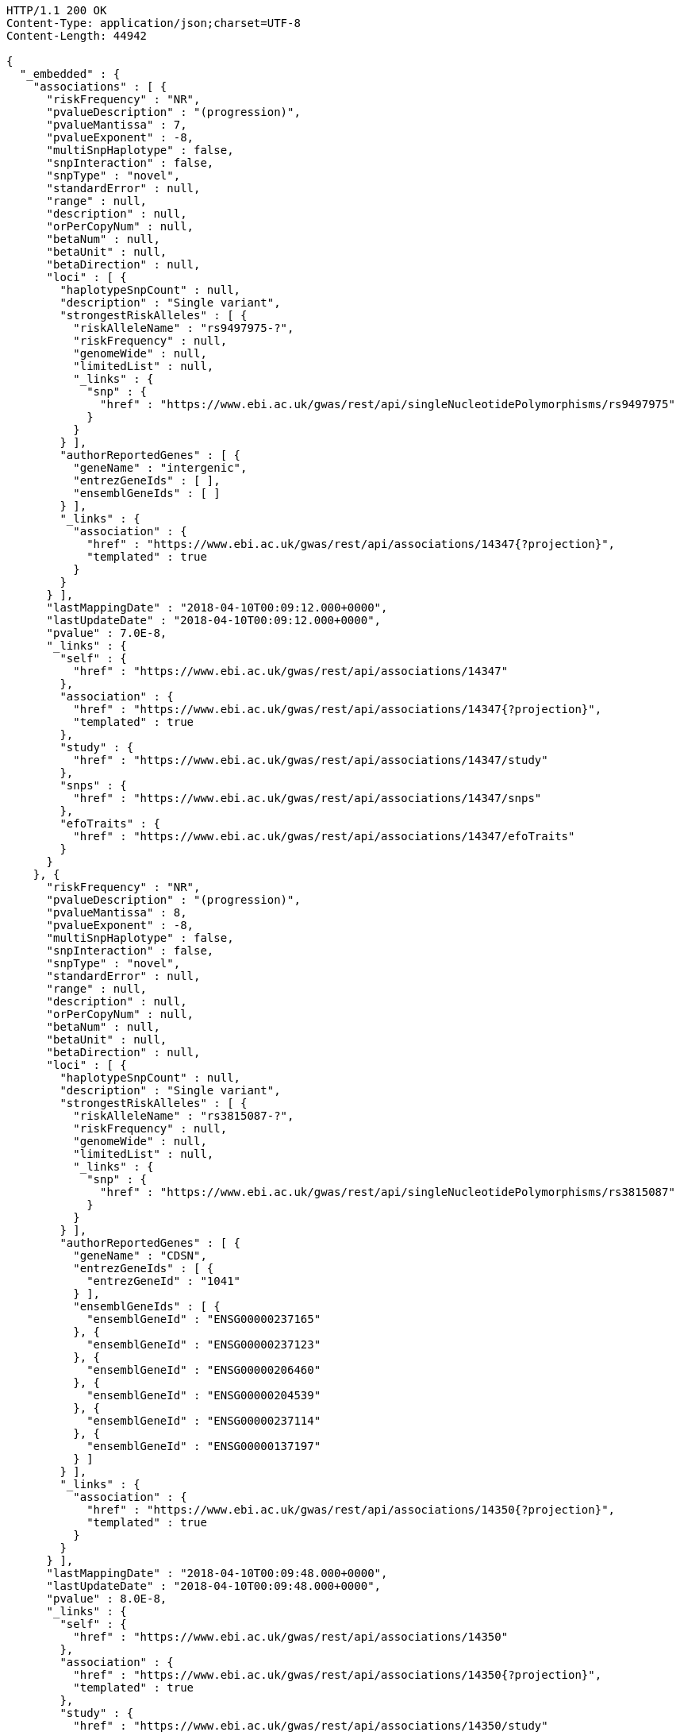 [source,http,options="nowrap"]
----
HTTP/1.1 200 OK
Content-Type: application/json;charset=UTF-8
Content-Length: 44942

{
  "_embedded" : {
    "associations" : [ {
      "riskFrequency" : "NR",
      "pvalueDescription" : "(progression)",
      "pvalueMantissa" : 7,
      "pvalueExponent" : -8,
      "multiSnpHaplotype" : false,
      "snpInteraction" : false,
      "snpType" : "novel",
      "standardError" : null,
      "range" : null,
      "description" : null,
      "orPerCopyNum" : null,
      "betaNum" : null,
      "betaUnit" : null,
      "betaDirection" : null,
      "loci" : [ {
        "haplotypeSnpCount" : null,
        "description" : "Single variant",
        "strongestRiskAlleles" : [ {
          "riskAlleleName" : "rs9497975-?",
          "riskFrequency" : null,
          "genomeWide" : null,
          "limitedList" : null,
          "_links" : {
            "snp" : {
              "href" : "https://www.ebi.ac.uk/gwas/rest/api/singleNucleotidePolymorphisms/rs9497975"
            }
          }
        } ],
        "authorReportedGenes" : [ {
          "geneName" : "intergenic",
          "entrezGeneIds" : [ ],
          "ensemblGeneIds" : [ ]
        } ],
        "_links" : {
          "association" : {
            "href" : "https://www.ebi.ac.uk/gwas/rest/api/associations/14347{?projection}",
            "templated" : true
          }
        }
      } ],
      "lastMappingDate" : "2018-04-10T00:09:12.000+0000",
      "lastUpdateDate" : "2018-04-10T00:09:12.000+0000",
      "pvalue" : 7.0E-8,
      "_links" : {
        "self" : {
          "href" : "https://www.ebi.ac.uk/gwas/rest/api/associations/14347"
        },
        "association" : {
          "href" : "https://www.ebi.ac.uk/gwas/rest/api/associations/14347{?projection}",
          "templated" : true
        },
        "study" : {
          "href" : "https://www.ebi.ac.uk/gwas/rest/api/associations/14347/study"
        },
        "snps" : {
          "href" : "https://www.ebi.ac.uk/gwas/rest/api/associations/14347/snps"
        },
        "efoTraits" : {
          "href" : "https://www.ebi.ac.uk/gwas/rest/api/associations/14347/efoTraits"
        }
      }
    }, {
      "riskFrequency" : "NR",
      "pvalueDescription" : "(progression)",
      "pvalueMantissa" : 8,
      "pvalueExponent" : -8,
      "multiSnpHaplotype" : false,
      "snpInteraction" : false,
      "snpType" : "novel",
      "standardError" : null,
      "range" : null,
      "description" : null,
      "orPerCopyNum" : null,
      "betaNum" : null,
      "betaUnit" : null,
      "betaDirection" : null,
      "loci" : [ {
        "haplotypeSnpCount" : null,
        "description" : "Single variant",
        "strongestRiskAlleles" : [ {
          "riskAlleleName" : "rs3815087-?",
          "riskFrequency" : null,
          "genomeWide" : null,
          "limitedList" : null,
          "_links" : {
            "snp" : {
              "href" : "https://www.ebi.ac.uk/gwas/rest/api/singleNucleotidePolymorphisms/rs3815087"
            }
          }
        } ],
        "authorReportedGenes" : [ {
          "geneName" : "CDSN",
          "entrezGeneIds" : [ {
            "entrezGeneId" : "1041"
          } ],
          "ensemblGeneIds" : [ {
            "ensemblGeneId" : "ENSG00000237165"
          }, {
            "ensemblGeneId" : "ENSG00000237123"
          }, {
            "ensemblGeneId" : "ENSG00000206460"
          }, {
            "ensemblGeneId" : "ENSG00000204539"
          }, {
            "ensemblGeneId" : "ENSG00000237114"
          }, {
            "ensemblGeneId" : "ENSG00000137197"
          } ]
        } ],
        "_links" : {
          "association" : {
            "href" : "https://www.ebi.ac.uk/gwas/rest/api/associations/14350{?projection}",
            "templated" : true
          }
        }
      } ],
      "lastMappingDate" : "2018-04-10T00:09:48.000+0000",
      "lastUpdateDate" : "2018-04-10T00:09:48.000+0000",
      "pvalue" : 8.0E-8,
      "_links" : {
        "self" : {
          "href" : "https://www.ebi.ac.uk/gwas/rest/api/associations/14350"
        },
        "association" : {
          "href" : "https://www.ebi.ac.uk/gwas/rest/api/associations/14350{?projection}",
          "templated" : true
        },
        "study" : {
          "href" : "https://www.ebi.ac.uk/gwas/rest/api/associations/14350/study"
        },
        "snps" : {
          "href" : "https://www.ebi.ac.uk/gwas/rest/api/associations/14350/snps"
        },
        "efoTraits" : {
          "href" : "https://www.ebi.ac.uk/gwas/rest/api/associations/14350/efoTraits"
        }
      }
    }, {
      "riskFrequency" : "NR",
      "pvalueDescription" : "(progression)",
      "pvalueMantissa" : 2,
      "pvalueExponent" : -7,
      "multiSnpHaplotype" : false,
      "snpInteraction" : false,
      "snpType" : "novel",
      "standardError" : null,
      "range" : null,
      "description" : null,
      "orPerCopyNum" : null,
      "betaNum" : null,
      "betaUnit" : null,
      "betaDirection" : null,
      "loci" : [ {
        "haplotypeSnpCount" : null,
        "description" : "Single variant",
        "strongestRiskAlleles" : [ {
          "riskAlleleName" : "rs17324272-?",
          "riskFrequency" : null,
          "genomeWide" : null,
          "limitedList" : null,
          "_links" : {
            "snp" : {
              "href" : "https://www.ebi.ac.uk/gwas/rest/api/singleNucleotidePolymorphisms/rs17324272"
            }
          }
        } ],
        "authorReportedGenes" : [ {
          "geneName" : "intergenic",
          "entrezGeneIds" : [ ],
          "ensemblGeneIds" : [ ]
        } ],
        "_links" : {
          "association" : {
            "href" : "https://www.ebi.ac.uk/gwas/rest/api/associations/14352{?projection}",
            "templated" : true
          }
        }
      } ],
      "lastMappingDate" : "2018-04-10T00:09:51.000+0000",
      "lastUpdateDate" : "2018-04-10T00:09:51.000+0000",
      "pvalue" : 2.0E-7,
      "_links" : {
        "self" : {
          "href" : "https://www.ebi.ac.uk/gwas/rest/api/associations/14352"
        },
        "association" : {
          "href" : "https://www.ebi.ac.uk/gwas/rest/api/associations/14352{?projection}",
          "templated" : true
        },
        "study" : {
          "href" : "https://www.ebi.ac.uk/gwas/rest/api/associations/14352/study"
        },
        "snps" : {
          "href" : "https://www.ebi.ac.uk/gwas/rest/api/associations/14352/snps"
        },
        "efoTraits" : {
          "href" : "https://www.ebi.ac.uk/gwas/rest/api/associations/14352/efoTraits"
        }
      }
    }, {
      "riskFrequency" : "0.41",
      "pvalueDescription" : null,
      "pvalueMantissa" : 3,
      "pvalueExponent" : -14,
      "multiSnpHaplotype" : false,
      "snpInteraction" : false,
      "snpType" : "known",
      "standardError" : null,
      "range" : "[1.069-1.141]",
      "description" : null,
      "orPerCopyNum" : 1.105,
      "betaNum" : null,
      "betaUnit" : null,
      "betaDirection" : null,
      "loci" : [ {
        "haplotypeSnpCount" : null,
        "description" : "Single variant",
        "strongestRiskAlleles" : [ {
          "riskAlleleName" : "rs212388-C",
          "riskFrequency" : null,
          "genomeWide" : null,
          "limitedList" : null,
          "_links" : {
            "snp" : {
              "href" : "https://www.ebi.ac.uk/gwas/rest/api/singleNucleotidePolymorphisms/rs212388"
            }
          }
        } ],
        "authorReportedGenes" : [ {
          "geneName" : "TAGAP",
          "entrezGeneIds" : [ {
            "entrezGeneId" : "117289"
          } ],
          "ensemblGeneIds" : [ {
            "ensemblGeneId" : "ENSG00000164691"
          } ]
        } ],
        "_links" : {
          "association" : {
            "href" : "https://www.ebi.ac.uk/gwas/rest/api/associations/25563{?projection}",
            "templated" : true
          }
        }
      } ],
      "lastMappingDate" : "2018-04-13T16:30:45.000+0000",
      "lastUpdateDate" : "2018-04-13T16:30:45.000+0000",
      "pvalue" : 3.0E-14,
      "_links" : {
        "self" : {
          "href" : "https://www.ebi.ac.uk/gwas/rest/api/associations/25563"
        },
        "association" : {
          "href" : "https://www.ebi.ac.uk/gwas/rest/api/associations/25563{?projection}",
          "templated" : true
        },
        "study" : {
          "href" : "https://www.ebi.ac.uk/gwas/rest/api/associations/25563/study"
        },
        "snps" : {
          "href" : "https://www.ebi.ac.uk/gwas/rest/api/associations/25563/snps"
        },
        "efoTraits" : {
          "href" : "https://www.ebi.ac.uk/gwas/rest/api/associations/25563/efoTraits"
        }
      }
    }, {
      "riskFrequency" : "0.52",
      "pvalueDescription" : null,
      "pvalueMantissa" : 9,
      "pvalueExponent" : -22,
      "multiSnpHaplotype" : false,
      "snpInteraction" : false,
      "snpType" : "novel",
      "standardError" : null,
      "range" : "[1.30-1.54]",
      "description" : null,
      "orPerCopyNum" : 1.41,
      "betaNum" : null,
      "betaUnit" : null,
      "betaDirection" : null,
      "loci" : [ {
        "haplotypeSnpCount" : null,
        "description" : "Single variant",
        "strongestRiskAlleles" : [ {
          "riskAlleleName" : "rs4654925-G",
          "riskFrequency" : null,
          "genomeWide" : null,
          "limitedList" : null,
          "_links" : {
            "snp" : {
              "href" : "https://www.ebi.ac.uk/gwas/rest/api/singleNucleotidePolymorphisms/rs4654925"
            }
          }
        } ],
        "authorReportedGenes" : [ {
          "geneName" : "OTUD3",
          "entrezGeneIds" : [ {
            "entrezGeneId" : "23252"
          } ],
          "ensemblGeneIds" : [ {
            "ensemblGeneId" : "ENSG00000169914"
          } ]
        } ],
        "_links" : {
          "association" : {
            "href" : "https://www.ebi.ac.uk/gwas/rest/api/associations/14826{?projection}",
            "templated" : true
          }
        }
      } ],
      "lastMappingDate" : "2018-04-10T00:09:54.000+0000",
      "lastUpdateDate" : "2018-04-10T00:09:54.000+0000",
      "pvalue" : 9.0E-22,
      "_links" : {
        "self" : {
          "href" : "https://www.ebi.ac.uk/gwas/rest/api/associations/14826"
        },
        "association" : {
          "href" : "https://www.ebi.ac.uk/gwas/rest/api/associations/14826{?projection}",
          "templated" : true
        },
        "study" : {
          "href" : "https://www.ebi.ac.uk/gwas/rest/api/associations/14826/study"
        },
        "snps" : {
          "href" : "https://www.ebi.ac.uk/gwas/rest/api/associations/14826/snps"
        },
        "efoTraits" : {
          "href" : "https://www.ebi.ac.uk/gwas/rest/api/associations/14826/efoTraits"
        }
      }
    }, {
      "riskFrequency" : "0.47",
      "pvalueDescription" : null,
      "pvalueMantissa" : 7,
      "pvalueExponent" : -28,
      "multiSnpHaplotype" : false,
      "snpInteraction" : false,
      "snpType" : "novel",
      "standardError" : null,
      "range" : "[0.01-0.02]",
      "description" : null,
      "orPerCopyNum" : null,
      "betaNum" : 0.02,
      "betaUnit" : "per log fl",
      "betaDirection" : "decrease",
      "loci" : [ {
        "haplotypeSnpCount" : null,
        "description" : "Single variant",
        "strongestRiskAlleles" : [ {
          "riskAlleleName" : "rs2138852-C",
          "riskFrequency" : null,
          "genomeWide" : null,
          "limitedList" : null,
          "_links" : {
            "snp" : {
              "href" : "https://www.ebi.ac.uk/gwas/rest/api/singleNucleotidePolymorphisms/rs2138852"
            }
          }
        } ],
        "authorReportedGenes" : [ {
          "geneName" : "TAOK1",
          "entrezGeneIds" : [ {
            "entrezGeneId" : "57551"
          } ],
          "ensemblGeneIds" : [ {
            "ensemblGeneId" : "ENSG00000160551"
          } ]
        } ],
        "_links" : {
          "association" : {
            "href" : "https://www.ebi.ac.uk/gwas/rest/api/associations/12441{?projection}",
            "templated" : true
          }
        }
      } ],
      "lastMappingDate" : "2018-04-10T00:09:59.000+0000",
      "lastUpdateDate" : "2018-04-10T00:09:59.000+0000",
      "pvalue" : 7.0E-28,
      "_links" : {
        "self" : {
          "href" : "https://www.ebi.ac.uk/gwas/rest/api/associations/12441"
        },
        "association" : {
          "href" : "https://www.ebi.ac.uk/gwas/rest/api/associations/12441{?projection}",
          "templated" : true
        },
        "study" : {
          "href" : "https://www.ebi.ac.uk/gwas/rest/api/associations/12441/study"
        },
        "snps" : {
          "href" : "https://www.ebi.ac.uk/gwas/rest/api/associations/12441/snps"
        },
        "efoTraits" : {
          "href" : "https://www.ebi.ac.uk/gwas/rest/api/associations/12441/efoTraits"
        }
      }
    }, {
      "riskFrequency" : "0.14",
      "pvalueDescription" : null,
      "pvalueMantissa" : 6,
      "pvalueExponent" : -6,
      "multiSnpHaplotype" : false,
      "snpInteraction" : false,
      "snpType" : "novel",
      "standardError" : null,
      "range" : null,
      "description" : null,
      "orPerCopyNum" : 1.44,
      "betaNum" : null,
      "betaUnit" : null,
      "betaDirection" : null,
      "loci" : [ {
        "haplotypeSnpCount" : null,
        "description" : "Single variant",
        "strongestRiskAlleles" : [ {
          "riskAlleleName" : "rs12049330-G",
          "riskFrequency" : null,
          "genomeWide" : null,
          "limitedList" : null,
          "_links" : {
            "snp" : {
              "href" : "https://www.ebi.ac.uk/gwas/rest/api/singleNucleotidePolymorphisms/rs12049330"
            }
          }
        } ],
        "authorReportedGenes" : [ {
          "geneName" : "ATXN7L2",
          "entrezGeneIds" : [ {
            "entrezGeneId" : "127002"
          } ],
          "ensemblGeneIds" : [ {
            "ensemblGeneId" : "ENSG00000162650"
          } ]
        }, {
          "geneName" : "SYPL2",
          "entrezGeneIds" : [ {
            "entrezGeneId" : "284612"
          } ],
          "ensemblGeneIds" : [ {
            "ensemblGeneId" : "ENSG00000143028"
          } ]
        }, {
          "geneName" : "CYB561D1",
          "entrezGeneIds" : [ {
            "entrezGeneId" : "284613"
          } ],
          "ensemblGeneIds" : [ {
            "ensemblGeneId" : "ENSG00000174151"
          } ]
        } ],
        "_links" : {
          "association" : {
            "href" : "https://www.ebi.ac.uk/gwas/rest/api/associations/14627{?projection}",
            "templated" : true
          }
        }
      } ],
      "lastMappingDate" : "2018-04-10T00:10:04.000+0000",
      "lastUpdateDate" : "2018-04-10T00:10:04.000+0000",
      "pvalue" : 6.0E-6,
      "_links" : {
        "self" : {
          "href" : "https://www.ebi.ac.uk/gwas/rest/api/associations/14627"
        },
        "association" : {
          "href" : "https://www.ebi.ac.uk/gwas/rest/api/associations/14627{?projection}",
          "templated" : true
        },
        "study" : {
          "href" : "https://www.ebi.ac.uk/gwas/rest/api/associations/14627/study"
        },
        "snps" : {
          "href" : "https://www.ebi.ac.uk/gwas/rest/api/associations/14627/snps"
        },
        "efoTraits" : {
          "href" : "https://www.ebi.ac.uk/gwas/rest/api/associations/14627/efoTraits"
        }
      }
    }, {
      "riskFrequency" : "0.35",
      "pvalueDescription" : null,
      "pvalueMantissa" : 2,
      "pvalueExponent" : -11,
      "multiSnpHaplotype" : false,
      "snpInteraction" : false,
      "snpType" : "novel",
      "standardError" : null,
      "range" : "[1.20-1.39]",
      "description" : null,
      "orPerCopyNum" : 1.29,
      "betaNum" : null,
      "betaUnit" : null,
      "betaDirection" : null,
      "loci" : [ {
        "haplotypeSnpCount" : null,
        "description" : "Single variant",
        "strongestRiskAlleles" : [ {
          "riskAlleleName" : "rs1128334-A",
          "riskFrequency" : null,
          "genomeWide" : null,
          "limitedList" : null,
          "_links" : {
            "snp" : {
              "href" : "https://www.ebi.ac.uk/gwas/rest/api/singleNucleotidePolymorphisms/rs1128334"
            }
          }
        } ],
        "authorReportedGenes" : [ {
          "geneName" : "ETS1",
          "entrezGeneIds" : [ {
            "entrezGeneId" : "2113"
          } ],
          "ensemblGeneIds" : [ {
            "ensemblGeneId" : "ENSG00000134954"
          } ]
        } ],
        "_links" : {
          "association" : {
            "href" : "https://www.ebi.ac.uk/gwas/rest/api/associations/14628{?projection}",
            "templated" : true
          }
        }
      } ],
      "lastMappingDate" : "2018-04-10T00:10:07.000+0000",
      "lastUpdateDate" : "2018-04-10T00:10:07.000+0000",
      "pvalue" : 2.0E-11,
      "_links" : {
        "self" : {
          "href" : "https://www.ebi.ac.uk/gwas/rest/api/associations/14628"
        },
        "association" : {
          "href" : "https://www.ebi.ac.uk/gwas/rest/api/associations/14628{?projection}",
          "templated" : true
        },
        "study" : {
          "href" : "https://www.ebi.ac.uk/gwas/rest/api/associations/14628/study"
        },
        "snps" : {
          "href" : "https://www.ebi.ac.uk/gwas/rest/api/associations/14628/snps"
        },
        "efoTraits" : {
          "href" : "https://www.ebi.ac.uk/gwas/rest/api/associations/14628/efoTraits"
        }
      }
    }, {
      "riskFrequency" : "0.15",
      "pvalueDescription" : "(waist-hip ratio)",
      "pvalueMantissa" : 8,
      "pvalueExponent" : -12,
      "multiSnpHaplotype" : false,
      "snpInteraction" : false,
      "snpType" : "novel",
      "standardError" : null,
      "range" : "[0.004-0.008]",
      "description" : null,
      "orPerCopyNum" : null,
      "betaNum" : 0.01,
      "betaUnit" : null,
      "betaDirection" : "decrease",
      "loci" : [ {
        "haplotypeSnpCount" : null,
        "description" : "Single variant",
        "strongestRiskAlleles" : [ {
          "riskAlleleName" : "rs2074356-T",
          "riskFrequency" : null,
          "genomeWide" : null,
          "limitedList" : null,
          "_links" : {
            "snp" : {
              "href" : "https://www.ebi.ac.uk/gwas/rest/api/singleNucleotidePolymorphisms/rs2074356"
            }
          }
        } ],
        "authorReportedGenes" : [ {
          "geneName" : "C12orf51",
          "entrezGeneIds" : [ ],
          "ensemblGeneIds" : [ ]
        } ],
        "_links" : {
          "association" : {
            "href" : "https://www.ebi.ac.uk/gwas/rest/api/associations/12937{?projection}",
            "templated" : true
          }
        }
      } ],
      "lastMappingDate" : "2018-04-10T00:10:11.000+0000",
      "lastUpdateDate" : "2018-04-10T00:10:11.000+0000",
      "pvalue" : 8.0E-12,
      "_links" : {
        "self" : {
          "href" : "https://www.ebi.ac.uk/gwas/rest/api/associations/12937"
        },
        "association" : {
          "href" : "https://www.ebi.ac.uk/gwas/rest/api/associations/12937{?projection}",
          "templated" : true
        },
        "study" : {
          "href" : "https://www.ebi.ac.uk/gwas/rest/api/associations/12937/study"
        },
        "snps" : {
          "href" : "https://www.ebi.ac.uk/gwas/rest/api/associations/12937/snps"
        },
        "efoTraits" : {
          "href" : "https://www.ebi.ac.uk/gwas/rest/api/associations/12937/efoTraits"
        }
      }
    }, {
      "riskFrequency" : "0.10",
      "pvalueDescription" : "(pulse rate)",
      "pvalueMantissa" : 3,
      "pvalueExponent" : -9,
      "multiSnpHaplotype" : false,
      "snpInteraction" : false,
      "snpType" : "novel",
      "standardError" : null,
      "range" : "[0.72-1.44]",
      "description" : null,
      "orPerCopyNum" : null,
      "betaNum" : 1.09,
      "betaUnit" : "beats per minute",
      "betaDirection" : "increase",
      "loci" : [ {
        "haplotypeSnpCount" : null,
        "description" : "Single variant",
        "strongestRiskAlleles" : [ {
          "riskAlleleName" : "rs12731740-T",
          "riskFrequency" : null,
          "genomeWide" : null,
          "limitedList" : null,
          "_links" : {
            "snp" : {
              "href" : "https://www.ebi.ac.uk/gwas/rest/api/singleNucleotidePolymorphisms/rs12731740"
            }
          }
        } ],
        "authorReportedGenes" : [ {
          "geneName" : "CD46",
          "entrezGeneIds" : [ {
            "entrezGeneId" : "4179"
          } ],
          "ensemblGeneIds" : [ {
            "ensemblGeneId" : "ENSG00000117335"
          } ]
        }, {
          "geneName" : "LOC148696",
          "entrezGeneIds" : [ {
            "entrezGeneId" : "148696"
          } ],
          "ensemblGeneIds" : [ ]
        } ],
        "_links" : {
          "association" : {
            "href" : "https://www.ebi.ac.uk/gwas/rest/api/associations/12946{?projection}",
            "templated" : true
          }
        }
      } ],
      "lastMappingDate" : "2018-04-10T00:10:15.000+0000",
      "lastUpdateDate" : "2018-04-10T00:10:15.000+0000",
      "pvalue" : 3.0000000000000004E-9,
      "_links" : {
        "self" : {
          "href" : "https://www.ebi.ac.uk/gwas/rest/api/associations/12946"
        },
        "association" : {
          "href" : "https://www.ebi.ac.uk/gwas/rest/api/associations/12946{?projection}",
          "templated" : true
        },
        "study" : {
          "href" : "https://www.ebi.ac.uk/gwas/rest/api/associations/12946/study"
        },
        "snps" : {
          "href" : "https://www.ebi.ac.uk/gwas/rest/api/associations/12946/snps"
        },
        "efoTraits" : {
          "href" : "https://www.ebi.ac.uk/gwas/rest/api/associations/12946/efoTraits"
        }
      }
    }, {
      "riskFrequency" : "0.21",
      "pvalueDescription" : null,
      "pvalueMantissa" : 3,
      "pvalueExponent" : -8,
      "multiSnpHaplotype" : false,
      "snpInteraction" : false,
      "snpType" : "known",
      "standardError" : null,
      "range" : "[0.26-0.54]",
      "description" : null,
      "orPerCopyNum" : null,
      "betaNum" : 0.4,
      "betaUnit" : "cm",
      "betaDirection" : "increase",
      "loci" : [ {
        "haplotypeSnpCount" : null,
        "description" : "Single variant",
        "strongestRiskAlleles" : [ {
          "riskAlleleName" : "rs6918981-G",
          "riskFrequency" : null,
          "genomeWide" : null,
          "limitedList" : null,
          "_links" : {
            "snp" : {
              "href" : "https://www.ebi.ac.uk/gwas/rest/api/singleNucleotidePolymorphisms/rs6918981"
            }
          }
        } ],
        "authorReportedGenes" : [ {
          "geneName" : "HMGA1",
          "entrezGeneIds" : [ {
            "entrezGeneId" : "3159"
          } ],
          "ensemblGeneIds" : [ {
            "ensemblGeneId" : "ENSG00000137309"
          } ]
        } ],
        "_links" : {
          "association" : {
            "href" : "https://www.ebi.ac.uk/gwas/rest/api/associations/12939{?projection}",
            "templated" : true
          }
        }
      } ],
      "lastMappingDate" : "2018-04-10T00:10:20.000+0000",
      "lastUpdateDate" : "2018-04-10T00:10:20.000+0000",
      "pvalue" : 3.0000000000000004E-8,
      "_links" : {
        "self" : {
          "href" : "https://www.ebi.ac.uk/gwas/rest/api/associations/12939"
        },
        "association" : {
          "href" : "https://www.ebi.ac.uk/gwas/rest/api/associations/12939{?projection}",
          "templated" : true
        },
        "study" : {
          "href" : "https://www.ebi.ac.uk/gwas/rest/api/associations/12939/study"
        },
        "snps" : {
          "href" : "https://www.ebi.ac.uk/gwas/rest/api/associations/12939/snps"
        },
        "efoTraits" : {
          "href" : "https://www.ebi.ac.uk/gwas/rest/api/associations/12939/efoTraits"
        }
      }
    }, {
      "riskFrequency" : "0.26",
      "pvalueDescription" : null,
      "pvalueMantissa" : 6,
      "pvalueExponent" : -12,
      "multiSnpHaplotype" : false,
      "snpInteraction" : false,
      "snpType" : "known",
      "standardError" : null,
      "range" : "[0.33-0.59]",
      "description" : null,
      "orPerCopyNum" : null,
      "betaNum" : 0.46,
      "betaUnit" : "cm",
      "betaDirection" : "increase",
      "loci" : [ {
        "haplotypeSnpCount" : null,
        "description" : "Single variant",
        "strongestRiskAlleles" : [ {
          "riskAlleleName" : "rs10513137-A",
          "riskFrequency" : null,
          "genomeWide" : null,
          "limitedList" : null,
          "_links" : {
            "snp" : {
              "href" : "https://www.ebi.ac.uk/gwas/rest/api/singleNucleotidePolymorphisms/rs10513137"
            }
          }
        } ],
        "authorReportedGenes" : [ {
          "geneName" : "ZBTB38",
          "entrezGeneIds" : [ {
            "entrezGeneId" : "253461"
          } ],
          "ensemblGeneIds" : [ {
            "ensemblGeneId" : "ENSG00000177311"
          } ]
        } ],
        "_links" : {
          "association" : {
            "href" : "https://www.ebi.ac.uk/gwas/rest/api/associations/12941{?projection}",
            "templated" : true
          }
        }
      } ],
      "lastMappingDate" : "2018-04-10T00:10:23.000+0000",
      "lastUpdateDate" : "2018-04-10T00:10:23.000+0000",
      "pvalue" : 6.0E-12,
      "_links" : {
        "self" : {
          "href" : "https://www.ebi.ac.uk/gwas/rest/api/associations/12941"
        },
        "association" : {
          "href" : "https://www.ebi.ac.uk/gwas/rest/api/associations/12941{?projection}",
          "templated" : true
        },
        "study" : {
          "href" : "https://www.ebi.ac.uk/gwas/rest/api/associations/12941/study"
        },
        "snps" : {
          "href" : "https://www.ebi.ac.uk/gwas/rest/api/associations/12941/snps"
        },
        "efoTraits" : {
          "href" : "https://www.ebi.ac.uk/gwas/rest/api/associations/12941/efoTraits"
        }
      }
    }, {
      "riskFrequency" : "0.07",
      "pvalueDescription" : null,
      "pvalueMantissa" : 1,
      "pvalueExponent" : -9,
      "multiSnpHaplotype" : false,
      "snpInteraction" : false,
      "snpType" : "known",
      "standardError" : null,
      "range" : "[0.48-0.94]",
      "description" : null,
      "orPerCopyNum" : null,
      "betaNum" : 0.71,
      "betaUnit" : "cm",
      "betaDirection" : "decrease",
      "loci" : [ {
        "haplotypeSnpCount" : null,
        "description" : "Single variant",
        "strongestRiskAlleles" : [ {
          "riskAlleleName" : "rs13273123-G",
          "riskFrequency" : null,
          "genomeWide" : null,
          "limitedList" : null,
          "_links" : {
            "snp" : {
              "href" : "https://www.ebi.ac.uk/gwas/rest/api/singleNucleotidePolymorphisms/rs13273123"
            }
          }
        } ],
        "authorReportedGenes" : [ {
          "geneName" : "PLAG1",
          "entrezGeneIds" : [ {
            "entrezGeneId" : "5324"
          } ],
          "ensemblGeneIds" : [ {
            "ensemblGeneId" : "ENSG00000181690"
          } ]
        } ],
        "_links" : {
          "association" : {
            "href" : "https://www.ebi.ac.uk/gwas/rest/api/associations/12942{?projection}",
            "templated" : true
          }
        }
      } ],
      "lastMappingDate" : "2018-04-10T00:10:26.000+0000",
      "lastUpdateDate" : "2018-04-10T00:10:26.000+0000",
      "pvalue" : 1.0E-9,
      "_links" : {
        "self" : {
          "href" : "https://www.ebi.ac.uk/gwas/rest/api/associations/12942"
        },
        "association" : {
          "href" : "https://www.ebi.ac.uk/gwas/rest/api/associations/12942{?projection}",
          "templated" : true
        },
        "study" : {
          "href" : "https://www.ebi.ac.uk/gwas/rest/api/associations/12942/study"
        },
        "snps" : {
          "href" : "https://www.ebi.ac.uk/gwas/rest/api/associations/12942/snps"
        },
        "efoTraits" : {
          "href" : "https://www.ebi.ac.uk/gwas/rest/api/associations/12942/efoTraits"
        }
      }
    }, {
      "riskFrequency" : "0.22",
      "pvalueDescription" : null,
      "pvalueMantissa" : 2,
      "pvalueExponent" : -9,
      "multiSnpHaplotype" : false,
      "snpInteraction" : false,
      "snpType" : "known",
      "standardError" : null,
      "range" : "[0.28-0.56]",
      "description" : null,
      "orPerCopyNum" : null,
      "betaNum" : 0.42,
      "betaUnit" : "cm",
      "betaDirection" : "increase",
      "loci" : [ {
        "haplotypeSnpCount" : null,
        "description" : "Single variant",
        "strongestRiskAlleles" : [ {
          "riskAlleleName" : "rs3791675-G",
          "riskFrequency" : null,
          "genomeWide" : null,
          "limitedList" : null,
          "_links" : {
            "snp" : {
              "href" : "https://www.ebi.ac.uk/gwas/rest/api/singleNucleotidePolymorphisms/rs3791675"
            }
          }
        } ],
        "authorReportedGenes" : [ {
          "geneName" : "EFEMP1",
          "entrezGeneIds" : [ {
            "entrezGeneId" : "2202"
          } ],
          "ensemblGeneIds" : [ {
            "ensemblGeneId" : "ENSG00000115380"
          } ]
        } ],
        "_links" : {
          "association" : {
            "href" : "https://www.ebi.ac.uk/gwas/rest/api/associations/12943{?projection}",
            "templated" : true
          }
        }
      } ],
      "lastMappingDate" : "2018-04-10T00:10:30.000+0000",
      "lastUpdateDate" : "2018-04-10T00:10:30.000+0000",
      "pvalue" : 2.0E-9,
      "_links" : {
        "self" : {
          "href" : "https://www.ebi.ac.uk/gwas/rest/api/associations/12943"
        },
        "association" : {
          "href" : "https://www.ebi.ac.uk/gwas/rest/api/associations/12943{?projection}",
          "templated" : true
        },
        "study" : {
          "href" : "https://www.ebi.ac.uk/gwas/rest/api/associations/12943/study"
        },
        "snps" : {
          "href" : "https://www.ebi.ac.uk/gwas/rest/api/associations/12943/snps"
        },
        "efoTraits" : {
          "href" : "https://www.ebi.ac.uk/gwas/rest/api/associations/12943/efoTraits"
        }
      }
    }, {
      "riskFrequency" : "0.37",
      "pvalueDescription" : "(SBP)",
      "pvalueMantissa" : 1,
      "pvalueExponent" : -7,
      "multiSnpHaplotype" : false,
      "snpInteraction" : false,
      "snpType" : "novel",
      "standardError" : null,
      "range" : "[0.67-1.45]",
      "description" : null,
      "orPerCopyNum" : null,
      "betaNum" : 1.06,
      "betaUnit" : "mm Hg",
      "betaDirection" : "decrease",
      "loci" : [ {
        "haplotypeSnpCount" : null,
        "description" : "Single variant",
        "strongestRiskAlleles" : [ {
          "riskAlleleName" : "rs17249754-A",
          "riskFrequency" : null,
          "genomeWide" : null,
          "limitedList" : null,
          "_links" : {
            "snp" : {
              "href" : "https://www.ebi.ac.uk/gwas/rest/api/singleNucleotidePolymorphisms/rs17249754"
            }
          }
        } ],
        "authorReportedGenes" : [ {
          "geneName" : "ATP2B1",
          "entrezGeneIds" : [ {
            "entrezGeneId" : "490"
          } ],
          "ensemblGeneIds" : [ {
            "ensemblGeneId" : "ENSG00000070961"
          } ]
        } ],
        "_links" : {
          "association" : {
            "href" : "https://www.ebi.ac.uk/gwas/rest/api/associations/12944{?projection}",
            "templated" : true
          }
        }
      } ],
      "lastMappingDate" : "2018-04-10T00:10:34.000+0000",
      "lastUpdateDate" : "2018-04-10T00:10:34.000+0000",
      "pvalue" : 1.0E-7,
      "_links" : {
        "self" : {
          "href" : "https://www.ebi.ac.uk/gwas/rest/api/associations/12944"
        },
        "association" : {
          "href" : "https://www.ebi.ac.uk/gwas/rest/api/associations/12944{?projection}",
          "templated" : true
        },
        "study" : {
          "href" : "https://www.ebi.ac.uk/gwas/rest/api/associations/12944/study"
        },
        "snps" : {
          "href" : "https://www.ebi.ac.uk/gwas/rest/api/associations/12944/snps"
        },
        "efoTraits" : {
          "href" : "https://www.ebi.ac.uk/gwas/rest/api/associations/12944/efoTraits"
        }
      }
    }, {
      "riskFrequency" : "0.37",
      "pvalueDescription" : "(DBP)",
      "pvalueMantissa" : 3,
      "pvalueExponent" : -6,
      "multiSnpHaplotype" : false,
      "snpInteraction" : false,
      "snpType" : "novel",
      "standardError" : null,
      "range" : "[0.37-0.89]",
      "description" : null,
      "orPerCopyNum" : null,
      "betaNum" : 0.63,
      "betaUnit" : "mm Hg",
      "betaDirection" : "decrease",
      "loci" : [ {
        "haplotypeSnpCount" : null,
        "description" : "Single variant",
        "strongestRiskAlleles" : [ {
          "riskAlleleName" : "rs17249754-A",
          "riskFrequency" : null,
          "genomeWide" : null,
          "limitedList" : null,
          "_links" : {
            "snp" : {
              "href" : "https://www.ebi.ac.uk/gwas/rest/api/singleNucleotidePolymorphisms/rs17249754"
            }
          }
        } ],
        "authorReportedGenes" : [ {
          "geneName" : "ATP2B1",
          "entrezGeneIds" : [ {
            "entrezGeneId" : "490"
          } ],
          "ensemblGeneIds" : [ {
            "ensemblGeneId" : "ENSG00000070961"
          } ]
        } ],
        "_links" : {
          "association" : {
            "href" : "https://www.ebi.ac.uk/gwas/rest/api/associations/12945{?projection}",
            "templated" : true
          }
        }
      } ],
      "lastMappingDate" : "2018-04-10T00:10:37.000+0000",
      "lastUpdateDate" : "2018-04-10T00:10:37.000+0000",
      "pvalue" : 3.0E-6,
      "_links" : {
        "self" : {
          "href" : "https://www.ebi.ac.uk/gwas/rest/api/associations/12945"
        },
        "association" : {
          "href" : "https://www.ebi.ac.uk/gwas/rest/api/associations/12945{?projection}",
          "templated" : true
        },
        "study" : {
          "href" : "https://www.ebi.ac.uk/gwas/rest/api/associations/12945/study"
        },
        "snps" : {
          "href" : "https://www.ebi.ac.uk/gwas/rest/api/associations/12945/snps"
        },
        "efoTraits" : {
          "href" : "https://www.ebi.ac.uk/gwas/rest/api/associations/12945/efoTraits"
        }
      }
    }, {
      "riskFrequency" : "0.23",
      "pvalueDescription" : null,
      "pvalueMantissa" : 6,
      "pvalueExponent" : -8,
      "multiSnpHaplotype" : false,
      "snpInteraction" : false,
      "snpType" : "novel",
      "standardError" : null,
      "range" : "[0.04-0.10]",
      "description" : null,
      "orPerCopyNum" : null,
      "betaNum" : 0.07,
      "betaUnit" : "s.d.",
      "betaDirection" : "increase",
      "loci" : [ {
        "haplotypeSnpCount" : null,
        "description" : "Single variant",
        "strongestRiskAlleles" : [ {
          "riskAlleleName" : "rs11809207-?",
          "riskFrequency" : null,
          "genomeWide" : null,
          "limitedList" : null,
          "_links" : {
            "snp" : {
              "href" : "https://www.ebi.ac.uk/gwas/rest/api/singleNucleotidePolymorphisms/rs11809207"
            }
          }
        } ],
        "authorReportedGenes" : [ {
          "geneName" : "CATSPER4",
          "entrezGeneIds" : [ {
            "entrezGeneId" : "378807"
          } ],
          "ensemblGeneIds" : [ {
            "ensemblGeneId" : "ENSG00000188782"
          } ]
        } ],
        "_links" : {
          "association" : {
            "href" : "https://www.ebi.ac.uk/gwas/rest/api/associations/12913{?projection}",
            "templated" : true
          }
        }
      } ],
      "lastMappingDate" : "2018-04-10T00:10:43.000+0000",
      "lastUpdateDate" : "2018-04-10T00:10:44.000+0000",
      "pvalue" : 6.000000000000001E-8,
      "_links" : {
        "self" : {
          "href" : "https://www.ebi.ac.uk/gwas/rest/api/associations/12913"
        },
        "association" : {
          "href" : "https://www.ebi.ac.uk/gwas/rest/api/associations/12913{?projection}",
          "templated" : true
        },
        "study" : {
          "href" : "https://www.ebi.ac.uk/gwas/rest/api/associations/12913/study"
        },
        "snps" : {
          "href" : "https://www.ebi.ac.uk/gwas/rest/api/associations/12913/snps"
        },
        "efoTraits" : {
          "href" : "https://www.ebi.ac.uk/gwas/rest/api/associations/12913/efoTraits"
        }
      }
    }, {
      "riskFrequency" : "0.13",
      "pvalueDescription" : null,
      "pvalueMantissa" : 5,
      "pvalueExponent" : -8,
      "multiSnpHaplotype" : false,
      "snpInteraction" : false,
      "snpType" : "known",
      "standardError" : null,
      "range" : "[0.04-0.10]",
      "description" : null,
      "orPerCopyNum" : null,
      "betaNum" : 0.07,
      "betaUnit" : "s.d.",
      "betaDirection" : "decrease",
      "loci" : [ {
        "haplotypeSnpCount" : null,
        "description" : "Single variant",
        "strongestRiskAlleles" : [ {
          "riskAlleleName" : "rs13437082-?",
          "riskFrequency" : null,
          "genomeWide" : null,
          "limitedList" : null,
          "_links" : {
            "snp" : {
              "href" : "https://www.ebi.ac.uk/gwas/rest/api/singleNucleotidePolymorphisms/rs13437082"
            }
          }
        } ],
        "authorReportedGenes" : [ {
          "geneName" : "HLA-B",
          "entrezGeneIds" : [ {
            "entrezGeneId" : "3106"
          } ],
          "ensemblGeneIds" : [ {
            "ensemblGeneId" : "ENSG00000228964"
          }, {
            "ensemblGeneId" : "ENSG00000234745"
          }, {
            "ensemblGeneId" : "ENSG00000224608"
          }, {
            "ensemblGeneId" : "ENSG00000206450"
          } ]
        } ],
        "_links" : {
          "association" : {
            "href" : "https://www.ebi.ac.uk/gwas/rest/api/associations/12919{?projection}",
            "templated" : true
          }
        }
      } ],
      "lastMappingDate" : "2018-04-10T00:11:12.000+0000",
      "lastUpdateDate" : "2018-04-10T00:11:12.000+0000",
      "pvalue" : 5.0E-8,
      "_links" : {
        "self" : {
          "href" : "https://www.ebi.ac.uk/gwas/rest/api/associations/12919"
        },
        "association" : {
          "href" : "https://www.ebi.ac.uk/gwas/rest/api/associations/12919{?projection}",
          "templated" : true
        },
        "study" : {
          "href" : "https://www.ebi.ac.uk/gwas/rest/api/associations/12919/study"
        },
        "snps" : {
          "href" : "https://www.ebi.ac.uk/gwas/rest/api/associations/12919/snps"
        },
        "efoTraits" : {
          "href" : "https://www.ebi.ac.uk/gwas/rest/api/associations/12919/efoTraits"
        }
      }
    }, {
      "riskFrequency" : "0.27",
      "pvalueDescription" : null,
      "pvalueMantissa" : 3,
      "pvalueExponent" : -9,
      "multiSnpHaplotype" : false,
      "snpInteraction" : false,
      "snpType" : "known",
      "standardError" : null,
      "range" : "[0.04-0.10]",
      "description" : null,
      "orPerCopyNum" : null,
      "betaNum" : 0.07,
      "betaUnit" : "s.d.",
      "betaDirection" : "increase",
      "loci" : [ {
        "haplotypeSnpCount" : null,
        "description" : "Single variant",
        "strongestRiskAlleles" : [ {
          "riskAlleleName" : "rs1182188-?",
          "riskFrequency" : null,
          "genomeWide" : null,
          "limitedList" : null,
          "_links" : {
            "snp" : {
              "href" : "https://www.ebi.ac.uk/gwas/rest/api/singleNucleotidePolymorphisms/rs1182188"
            }
          }
        } ],
        "authorReportedGenes" : [ {
          "geneName" : "GNA12",
          "entrezGeneIds" : [ {
            "entrezGeneId" : "2768"
          } ],
          "ensemblGeneIds" : [ {
            "ensemblGeneId" : "ENSG00000146535"
          } ]
        } ],
        "_links" : {
          "association" : {
            "href" : "https://www.ebi.ac.uk/gwas/rest/api/associations/12922{?projection}",
            "templated" : true
          }
        }
      } ],
      "lastMappingDate" : "2018-04-10T00:11:15.000+0000",
      "lastUpdateDate" : "2018-04-10T00:11:15.000+0000",
      "pvalue" : 3.0000000000000004E-9,
      "_links" : {
        "self" : {
          "href" : "https://www.ebi.ac.uk/gwas/rest/api/associations/12922"
        },
        "association" : {
          "href" : "https://www.ebi.ac.uk/gwas/rest/api/associations/12922{?projection}",
          "templated" : true
        },
        "study" : {
          "href" : "https://www.ebi.ac.uk/gwas/rest/api/associations/12922/study"
        },
        "snps" : {
          "href" : "https://www.ebi.ac.uk/gwas/rest/api/associations/12922/snps"
        },
        "efoTraits" : {
          "href" : "https://www.ebi.ac.uk/gwas/rest/api/associations/12922/efoTraits"
        }
      }
    }, {
      "riskFrequency" : "0.08",
      "pvalueDescription" : null,
      "pvalueMantissa" : 1,
      "pvalueExponent" : -8,
      "multiSnpHaplotype" : false,
      "snpInteraction" : false,
      "snpType" : "known",
      "standardError" : null,
      "range" : "[0.04-0.08]",
      "description" : null,
      "orPerCopyNum" : null,
      "betaNum" : 0.06,
      "betaUnit" : "s.d.",
      "betaDirection" : "decrease",
      "loci" : [ {
        "haplotypeSnpCount" : null,
        "description" : "Single variant",
        "strongestRiskAlleles" : [ {
          "riskAlleleName" : "rs2282978-?",
          "riskFrequency" : null,
          "genomeWide" : null,
          "limitedList" : null,
          "_links" : {
            "snp" : {
              "href" : "https://www.ebi.ac.uk/gwas/rest/api/singleNucleotidePolymorphisms/rs2282978"
            }
          }
        } ],
        "authorReportedGenes" : [ {
          "geneName" : "CDK6",
          "entrezGeneIds" : [ {
            "entrezGeneId" : "1021"
          } ],
          "ensemblGeneIds" : [ {
            "ensemblGeneId" : "ENSG00000105810"
          } ]
        } ],
        "_links" : {
          "association" : {
            "href" : "https://www.ebi.ac.uk/gwas/rest/api/associations/12924{?projection}",
            "templated" : true
          }
        }
      } ],
      "lastMappingDate" : "2018-04-10T00:11:18.000+0000",
      "lastUpdateDate" : "2018-04-10T00:11:18.000+0000",
      "pvalue" : 1.0E-8,
      "_links" : {
        "self" : {
          "href" : "https://www.ebi.ac.uk/gwas/rest/api/associations/12924"
        },
        "association" : {
          "href" : "https://www.ebi.ac.uk/gwas/rest/api/associations/12924{?projection}",
          "templated" : true
        },
        "study" : {
          "href" : "https://www.ebi.ac.uk/gwas/rest/api/associations/12924/study"
        },
        "snps" : {
          "href" : "https://www.ebi.ac.uk/gwas/rest/api/associations/12924/snps"
        },
        "efoTraits" : {
          "href" : "https://www.ebi.ac.uk/gwas/rest/api/associations/12924/efoTraits"
        }
      }
    } ]
  },
  "_links" : {
    "first" : {
      "href" : "https://www.ebi.ac.uk/gwas/rest/api/associations?page=0&size=20"
    },
    "self" : {
      "href" : "https://www.ebi.ac.uk/gwas/rest/api/associations"
    },
    "next" : {
      "href" : "https://www.ebi.ac.uk/gwas/rest/api/associations?page=1&size=20"
    },
    "last" : {
      "href" : "https://www.ebi.ac.uk/gwas/rest/api/associations?page=4052&size=20"
    },
    "profile" : {
      "href" : "https://www.ebi.ac.uk/gwas/rest/api/profile/associations"
    },
    "search" : {
      "href" : "https://www.ebi.ac.uk/gwas/rest/api/associations/search"
    }
  },
  "page" : {
    "size" : 20,
    "totalElements" : 81055,
    "totalPages" : 4053,
    "number" : 0
  }
}
----